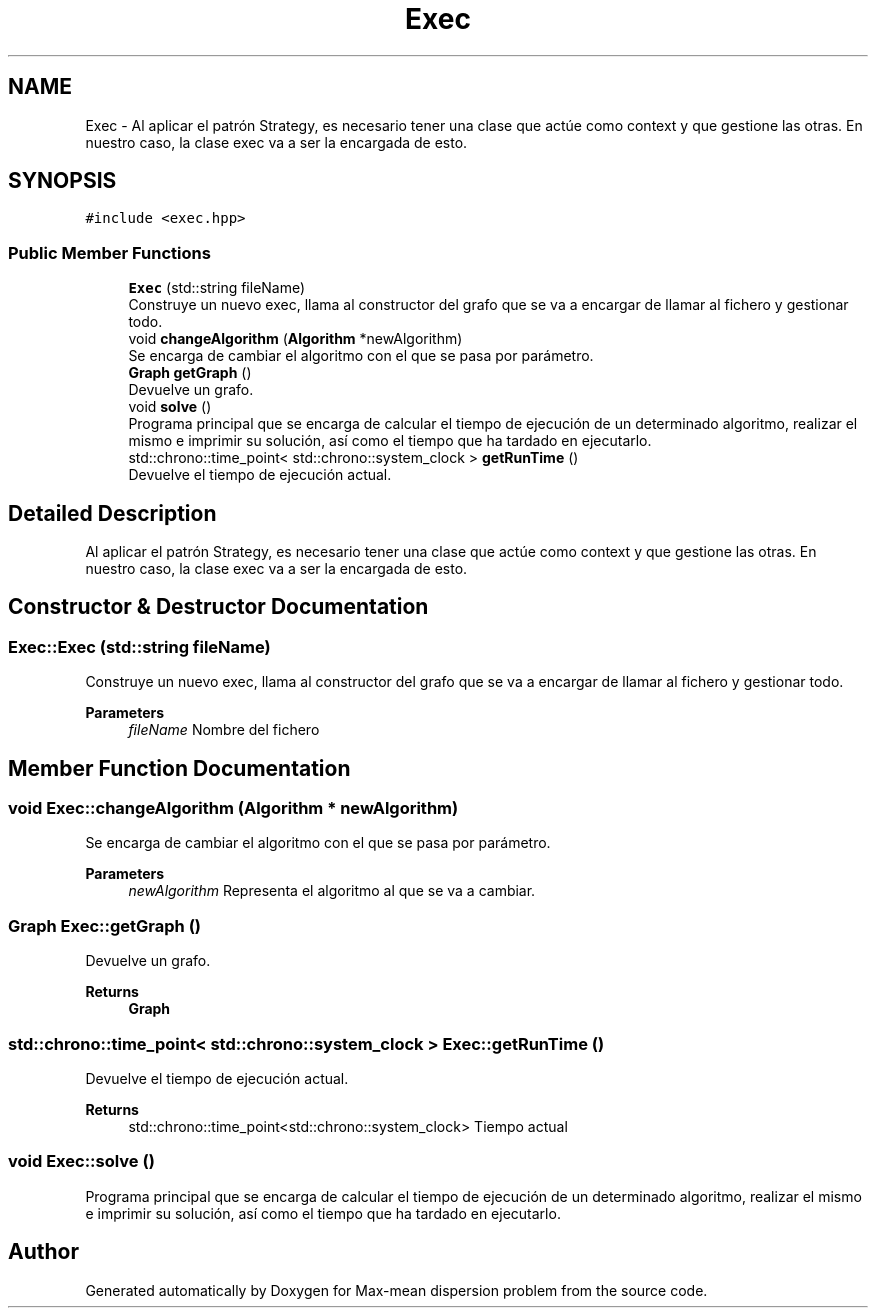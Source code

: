 .TH "Exec" 3 "Sun Apr 26 2020" "Max-mean dispersion problem" \" -*- nroff -*-
.ad l
.nh
.SH NAME
Exec \- Al aplicar el patrón Strategy, es necesario tener una clase que actúe como context y que gestione las otras\&. En nuestro caso, la clase exec va a ser la encargada de esto\&.  

.SH SYNOPSIS
.br
.PP
.PP
\fC#include <exec\&.hpp>\fP
.SS "Public Member Functions"

.in +1c
.ti -1c
.RI "\fBExec\fP (std::string fileName)"
.br
.RI "Construye un nuevo exec, llama al constructor del grafo que se va a encargar de llamar al fichero y gestionar todo\&. "
.ti -1c
.RI "void \fBchangeAlgorithm\fP (\fBAlgorithm\fP *newAlgorithm)"
.br
.RI "Se encarga de cambiar el algoritmo con el que se pasa por parámetro\&. "
.ti -1c
.RI "\fBGraph\fP \fBgetGraph\fP ()"
.br
.RI "Devuelve un grafo\&. "
.ti -1c
.RI "void \fBsolve\fP ()"
.br
.RI "Programa principal que se encarga de calcular el tiempo de ejecución de un determinado algoritmo, realizar el mismo e imprimir su solución, así como el tiempo que ha tardado en ejecutarlo\&. "
.ti -1c
.RI "std::chrono::time_point< std::chrono::system_clock > \fBgetRunTime\fP ()"
.br
.RI "Devuelve el tiempo de ejecución actual\&. "
.in -1c
.SH "Detailed Description"
.PP 
Al aplicar el patrón Strategy, es necesario tener una clase que actúe como context y que gestione las otras\&. En nuestro caso, la clase exec va a ser la encargada de esto\&. 


.SH "Constructor & Destructor Documentation"
.PP 
.SS "Exec::Exec (std::string fileName)"

.PP
Construye un nuevo exec, llama al constructor del grafo que se va a encargar de llamar al fichero y gestionar todo\&. 
.PP
\fBParameters\fP
.RS 4
\fIfileName\fP Nombre del fichero 
.RE
.PP

.SH "Member Function Documentation"
.PP 
.SS "void Exec::changeAlgorithm (\fBAlgorithm\fP * newAlgorithm)"

.PP
Se encarga de cambiar el algoritmo con el que se pasa por parámetro\&. 
.PP
\fBParameters\fP
.RS 4
\fInewAlgorithm\fP Representa el algoritmo al que se va a cambiar\&. 
.RE
.PP

.SS "\fBGraph\fP Exec::getGraph ()"

.PP
Devuelve un grafo\&. 
.PP
\fBReturns\fP
.RS 4
\fBGraph\fP 
.RE
.PP

.SS "std::chrono::time_point< std::chrono::system_clock > Exec::getRunTime ()"

.PP
Devuelve el tiempo de ejecución actual\&. 
.PP
\fBReturns\fP
.RS 4
std::chrono::time_point<std::chrono::system_clock> Tiempo actual 
.RE
.PP

.SS "void Exec::solve ()"

.PP
Programa principal que se encarga de calcular el tiempo de ejecución de un determinado algoritmo, realizar el mismo e imprimir su solución, así como el tiempo que ha tardado en ejecutarlo\&. 

.SH "Author"
.PP 
Generated automatically by Doxygen for Max-mean dispersion problem from the source code\&.
